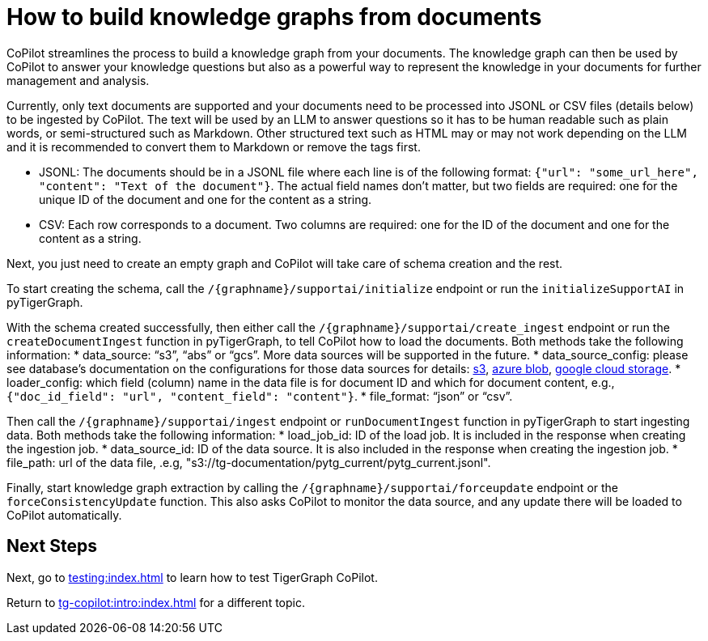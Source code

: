 = How to build knowledge graphs from documents
:experimental:

CoPilot streamlines the process to build a knowledge graph from your documents. The knowledge graph can then be used by CoPilot to answer your knowledge questions but also as a powerful way to represent the knowledge in your documents for further management and analysis.

Currently, only text documents are supported and your documents need to be processed into JSONL or CSV files (details below) to be ingested by CoPilot. The text will be used by an LLM to answer questions so it has to be human readable such as plain words, or semi-structured such as Markdown. Other structured text such as HTML may or may not work depending on the LLM and it is recommended to convert them to Markdown or remove the tags first. 

* JSONL: The documents should be in a JSONL file where each line is of the following format: `{"url": "some_url_here", "content": "Text of the document"}`. The actual field names don’t matter, but two fields are required: one for the unique ID of the document and one for the content as a string.
* CSV: Each row corresponds to a document. Two columns are required: one for the ID of the document and one for the content as a string. 

Next, you just need to create an empty graph and CoPilot will take care of schema creation and the rest.

To start creating the schema, call the `/{graphname}/supportai/initialize` endpoint or run the `initializeSupportAI` in pyTigerGraph. 

With the schema created successfully, then either call the `/{graphname}/supportai/create_ingest` endpoint or run the `createDocumentIngest` function in pyTigerGraph, to tell CoPilot how to load the documents. Both methods take the following information:
* data_source: “s3”, “abs” or “gcs”. More data sources will be supported in the future.
* data_source_config: please see database’s documentation on the configurations for those data sources for details: https://docs.tigergraph.com/tigergraph-server/current/data-loading/load-from-cloud#_aws_s3[s3], https://docs.tigergraph.com/tigergraph-server/current/data-loading/load-from-cloud#_azure_blob_storage[azure blob], https://docs.tigergraph.com/tigergraph-server/current/data-loading/load-from-cloud#_google_cloud_storage[google cloud storage].
* loader_config: which field (column) name in the data file is for document ID and which for document content, e.g., `{"doc_id_field": "url", "content_field": "content"}`.
* file_format: “json” or “csv”.

Then call the `/{graphname}/supportai/ingest` endpoint or `runDocumentIngest` function in pyTigerGraph to start ingesting data. Both methods take the following information:
* load_job_id: ID of the load job. It is included in the response when creating the ingestion job.
* data_source_id: ID of the data source. It is also included in the response when creating the ingestion job.
* file_path: url of the data file, .e.g, "s3://tg-documentation/pytg_current/pytg_current.jsonl".

Finally, start knowledge graph extraction by calling the `/{graphname}/supportai/forceupdate` endpoint or the `forceConsistencyUpdate` function. This also asks CoPilot to monitor the data source, and any update there will be loaded to CoPilot automatically. 

== Next Steps

Next, go to xref:testing:index.adoc[] to learn how to test TigerGraph CoPilot.

Return to xref:tg-copilot:intro:index.adoc[] for a different topic.

